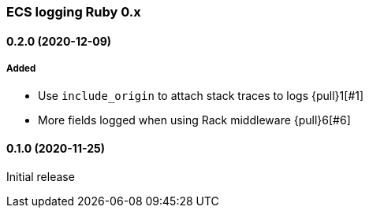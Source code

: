 ifdef::env-github[]
NOTE: Release notes are best read in our documentation at
https://www.elastic.co/guide/en/apm/agent/ruby/current/release-notes.html[elastic.co]
endif::[]

////
[[release-notes-x.x.x]]
==== x.x.x (YYYY-MM-DD)

[float]
===== Breaking changes
- Breaking change

[float]
===== Deprecated
- Deprecation {pull}2526[#2526]

[float]
===== Added
- Feature {pull}2526[#2526]

[float]
===== Changed
- Change {pull}2526[#2526]

[float]
===== Fixed
- Fix {pull}2526[#2526]

[float]
[[unreleased]]
==== Unreleased
////

[[release-notes-0.x]]
=== ECS logging Ruby 0.x

[[release-notes-0.2.0]]
==== 0.2.0 (2020-12-09)

===== Added

- Use `include_origin` to attach stack traces to logs {pull}1[#1]
- More fields logged when using Rack middleware {pull}6[#6]

[[release-notes-0.1.0]]
==== 0.1.0 (2020-11-25)

Initial release
